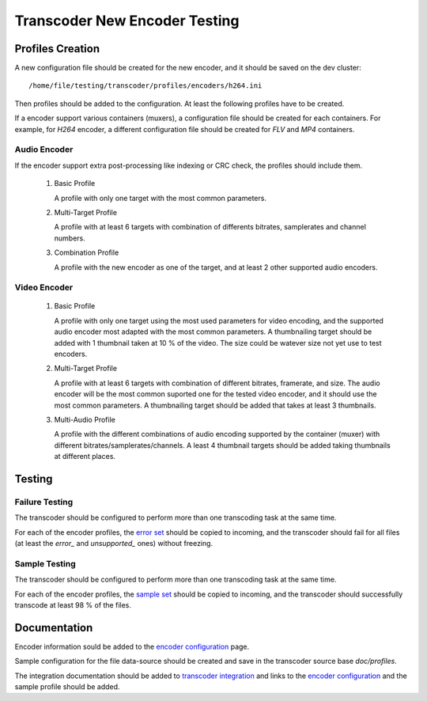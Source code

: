 ==============================
Transcoder New Encoder Testing
==============================

Profiles Creation
=================

A new configuration file should be created for the new encoder,
and it should be saved on the dev cluster::

    /home/file/testing/transcoder/profiles/encoders/h264.ini

Then profiles should be added to the configuration.
At least the following profiles have to be created.

If a encoder support various containers (muxers), a configuration
file should be created for each containers. For example,
for *H264* encoder, a different configuration file should
be created for *FLV* and *MP4* containers.

Audio Encoder
-------------

If the encoder support extra post-processing like indexing or CRC check,
the profiles should include them.

 1. Basic Profile

    A profile with only one target with the most common parameters.
 
 2. Multi-Target Profile

    A profile with at least 6 targets with combination of differents
    bitrates, samplerates and channel numbers.

 3. Combination Profile

    A profile with the new encoder as one of the target,
    and at least 2 other supported audio encoders.

Video Encoder
-------------

 1. Basic Profile

    A profile with only one target using the most used parameters
    for video encoding, and the supported audio encoder most adapted
    with the most common parameters. A thumbnailing target should be
    added with 1 thumbnail taken at 10 % of the video. The size
    could be watever size not yet use to test encoders.

 2. Multi-Target Profile

    A profile with at least 6 targets with combination of different
    bitrates, framerate, and size. The audio encoder will be the most
    common suported one for the tested video encoder, and it should
    use the most common parameters. A thumbnailing target should be
    added that takes at least 3 thumbnails.

 3. Multi-Audio Profile

    A profile with the different combinations of audio encoding supported
    by the container (muxer) with different bitrates/samplerates/channels.
    A least 4 thumbnail targets should be added taking thumbnails at
    different places.

Testing
=======

Failure Testing
---------------

The transcoder should be configured to perform more than one
transcoding task at the same time.

For each of the encoder profiles, the `error set`_ should be copied
to incoming, and the transcoder should fail for all files
(at least the *error_* and *unsupported_* ones) without freezing. 

Sample Testing
--------------

The transcoder should be configured to perform more than one
transcoding task at the same time.

For each of the encoder profiles, the `sample set`_ should be copied
to incoming, and the transcoder should successfully transcode at least
98 % of the files.

Documentation
=============

Encoder information sould be added to the `encoder configuration`_ page.

Sample configuration for the file data-source should be created
and save in the transcoder source base *doc/profiles*.

The integration documentation should be added to `transcoder integration`_
and links to the `encoder configuration`_ and the sample profile should
be added.


.. _error set: media-sets.rst
.. _sample set: media-sets.rst
.. _encoder configuration: ../configuration/encoder-config.rst0
.. _transcoder integration: ../integration/supported-targets.rst
